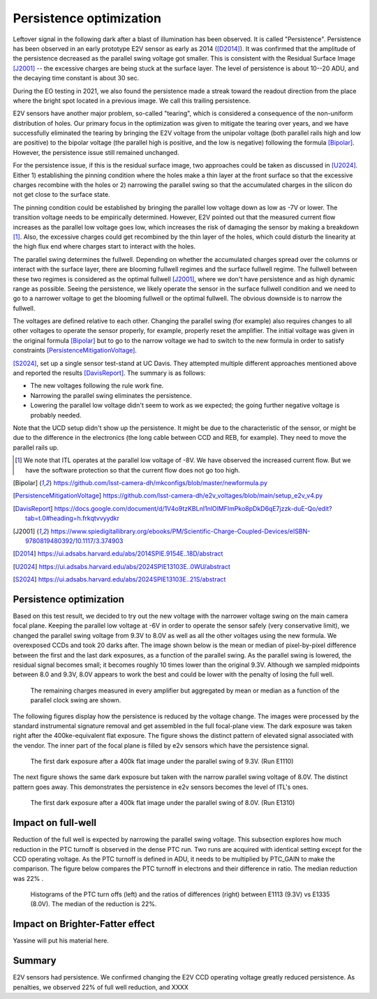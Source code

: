 Persistence optimization
############################################

Leftover signal in the following dark after a blast of illumination has been observed. It is called "Persistence". 
Persistence has been observed in an early prototype E2V sensor as early as 2014 ([D2014]_). It was confirmed that the amplitude of the persistence decreased as the parallel swing voltage got smaller. This is consistent with the Residual Surface Image [J2001]_ -- the excessive charges are being stuck at the surface layer. The level of persistence is about 10--20 ADU, and the decaying time constant is about 30 sec.

During the EO testing in 2021, we also found the persistence made a streak toward the readout direction from the place where the bright spot located in a previous image. We call this trailing persistence.

E2V sensors have another major problem, so-called "tearing", which is considered a consequence of the non-uniform distribution of holes. Our primary focus in the optimization was given to mitigate the tearing over years, and we have successfully eliminated the tearing by bringing the E2V voltage from the unipolar voltage (both parallel rails high and low are positive) to the bipolar voltage (the parallel high is positive, and the low is negative) following the formula [Bipolar]_. However, the persistence issue still remained unchanged.

For the persistence issue, if this is the residual surface image, two approaches could be taken as discussed in [U2024]_. Either 1) establishing the pinning condition where the holes make a thin layer at the front surface so that the excessive charges recombine with the holes or 2) narrowing the parallel swing so that the accumulated charges in the silicon do not get close to the surface state. 

The pinning condition could be established by bringing the parallel low voltage down as low as -7V or lower. The transition voltage needs to be empirically determined. However, E2V pointed out that the measured current flow increases as the parallel low voltage goes low, which increases the risk of damaging the sensor by making a breakdown [1]_. Also, the excessive charges could get recombined by the thin layer of the holes, which could disturb the linearity at the high flux end where charges start to interact with the holes. 

The parallel swing determines the fullwell. Depending on whether the accumulated charges spread over the columns or interact with the surface layer, there are blooming fullwell regimes and the surface fullwell regime. The fullwell between these two regimes is considered as the optimal fullwell [J2001]_, where we don't have persistence and as high dynamic range as possible. Seeing the persistence, we likely operate the sensor in the surface fullwell condition and we need to go to a narrower voltage to get the blooming fullwell or the optimal fullwell. The obvious downside is to narrow the fullwell. 

The voltages are defined relative to each other. Changing the parallel swing (for example) also requires changes to all other voltages to operate the sensor properly, for example, properly reset the amplifier. The initial voltage was given in the original formula [Bipolar]_ but to go to the narrow voltage we had to switch to the new formula in order to satisfy constraints [PersistenceMitigationVoltage]_. 

[S2024]_, set up a single sensor test-stand at UC Davis. They attempted multiple different approaches mentioned above and reported the results [DavisReport]_. The summary is as follows:

- The new voltages following the rule work fine. 
- Narrowing the parallel swing eliminates the persistence.
- Lowering the parallel low voltage didn't seem to work as we expected; the going further negative voltage is probably needed.

Note that the UCD setup didn't show up the persistence. It might be due to the characteristic of the sensor, or might be due to the difference in the electronics (the long cable between CCD and REB, for example). They need to move the parallel rails up. 

.. [1] We note that ITL operates at the parallel low voltage of -8V. We have observed the increased current flow. But we have the software protection so that the current flow does not go too high. 
.. [Bipolar] https://github.com/lsst-camera-dh/mkconfigs/blob/master/newformula.py
.. [PersistenceMitigationVoltage] https://github.com/lsst-camera-dh/e2v_voltages/blob/main/setup_e2v_v4.py
.. [DavisReport] https://docs.google.com/document/d/1V4o9tzKBLnI1nlOlMFImPko8pDkD6qE7jzzk-duE-Qo/edit?tab=t.0#heading=h.frkqtvvyydkr
.. [J2001] https://www.spiedigitallibrary.org/ebooks/PM/Scientific-Charge-Coupled-Devices/eISBN-9780819480392/10.1117/3.374903
.. [D2014] https://ui.adsabs.harvard.edu/abs/2014SPIE.9154E..18D/abstract
.. [U2024] https://ui.adsabs.harvard.edu/abs/2024SPIE13103E..0WU/abstract
.. [S2024] https://ui.adsabs.harvard.edu/abs/2024SPIE13103E..21S/abstract 

Persistence optimization
^^^^^^^^^^^^^^^^^^^^^^^^

Based on this test result, we decided to try out the new voltage with the narrower voltage swing on the main camera focal plane. Keeping the parallel low voltage at -6V in order to operate the sensor safely (very conservative limit), we changed the parallel swing voltage from 9.3V to 8.0V as well as all the other voltages using the new formula. We overexposed CCDs and took 20 darks after.
The image shown below is the mean or median of pixel-by-pixel difference between the first and the last dark exposures, as a function of the parallel swing. As the parallel swing is lowered, the residual signal becomes small; it becomes roughly 10 times lower than the original 9.3V. Although we sampled midpoints between 8.0 and 9.3V, 8.0V appears to work the best and could be lower with the penalty of losing the full well.

.. figure:: sections/figures/e2v_transient_dark_vs_dp.png

    The remaining charges measured in every amplifier but aggregated by mean or median as a function of the parallel clock swing are shown.

The following figures display how the persistence is reduced by the voltage change. The images were processed by the standard instrumental signature removal and get assembled in the full focal-plane view. The dark exposure was taken right after the 400ke-equivalent flat exposure. The figure shows the distinct pattern of elevated signal associated with the vendor. The inner part of the focal plane is filled by e2v sensors which have the persistence signal.

.. figure:: sections/figures/E1110dp93.png

    The first dark exposure after a 400k flat image under the parallel swing of 9.3V. (Run E1110)

The next figure shows the same dark exposure but taken with the narrow parallel swing voltage of 8.0V. The distinct pattern goes away. This demonstrates the persistence in e2v sensors becomes the level of ITL's ones.


.. figure:: sections/figures/E1310dp80.png

    The first dark exposure after a 400k flat image under the parallel swing of 8.0V. (Run E1310)

Impact on full-well
^^^^^^^^^^^^^^^^^^^^^^^^
Reduction of the full well is expected by narrowing the parallel swing voltage. This subsection explores how much reduction in the PTC turnoff is observed in the dense PTC run. Two runs are acquired with identical setting except for the CCD operating voltage. As the PTC turnoff is defined in ADU, it needs to be multiplied by PTC_GAIN to make the comparison. The figure below compares the PTC turnoff in electrons and their difference in ratio. The median reduction was 22% .

.. figure:: sections/figures/PtcTurnoffRatio.png

    Histograms of the PTC turn offs (left) and the ratios of differences (right) between E1113 (9.3V) vs E1335 (8.0V). The median of the reduction is 22%.


Impact on Brighter-Fatter effect
^^^^^^^^^^^^^^^^^^^^^^^^^^^^^^^^
Yassine will put his material here.


Summary
^^^^^^^
E2V sensors had persistence. We confirmed changing the E2V CCD operating voltage greatly reduced persistence. As penalties, we observed 22% of full well reduction, and XXXX

